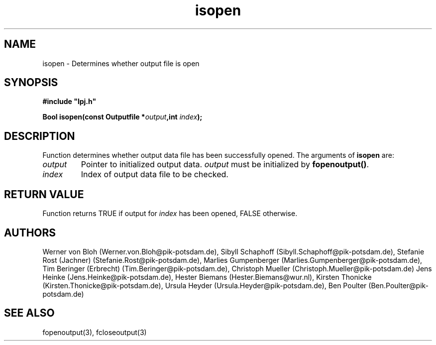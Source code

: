 .TH isopen 3  "January 19, 2009" "version 3.5.003" "LPJmL programmers manual"
.SH NAME
isopen \- Determines whether output file is open
.SH SYNOPSIS
.nf
\fB#include "lpj.h"

Bool isopen(const Outputfile *\fIoutput\fB,int \fIindex\fB);

.fi
.SH DESCRIPTION
Function determines whether output data file has been successfully opened.
The arguments of \fBisopen\fP are:
.TP
.I output
Pointer to initialized output data. \fIoutput\fP must be initialized by \fBfopenoutput()\fP.
.TP
.I index
Index of output data file to be checked.
.SH RETURN VALUE
Function returns TRUE if output for \fIindex\fP has been opened, FALSE otherwise.
.SH AUTHORS
Werner von Bloh (Werner.von.Bloh@pik-potsdam.de),
Sibyll Schaphoff (Sibyll.Schaphoff@pik-potsdam.de),
Stefanie Rost (Jachner) (Stefanie.Rost@pik-potsdam.de),
Marlies Gumpenberger (Marlies.Gumpenberger@pik-potsdam.de),
Tim Beringer (Erbrecht) (Tim.Beringer@pik-potsdam.de),
Christoph Mueller (Christoph.Mueller@pik-potsdam.de)
Jens Heinke (Jens.Heinke@pik-potsdam.de),
Hester Biemans (Hester.Biemans@wur.nl),
Kirsten Thonicke (Kirsten.Thonicke@pik-potsdam.de),
Ursula Heyder (Ursula.Heyder@pik-potsdam.de),
Ben Poulter (Ben.Poulter@pik-potsdam.de)

.SH SEE ALSO
fopenoutput(3), fcloseoutput(3)
